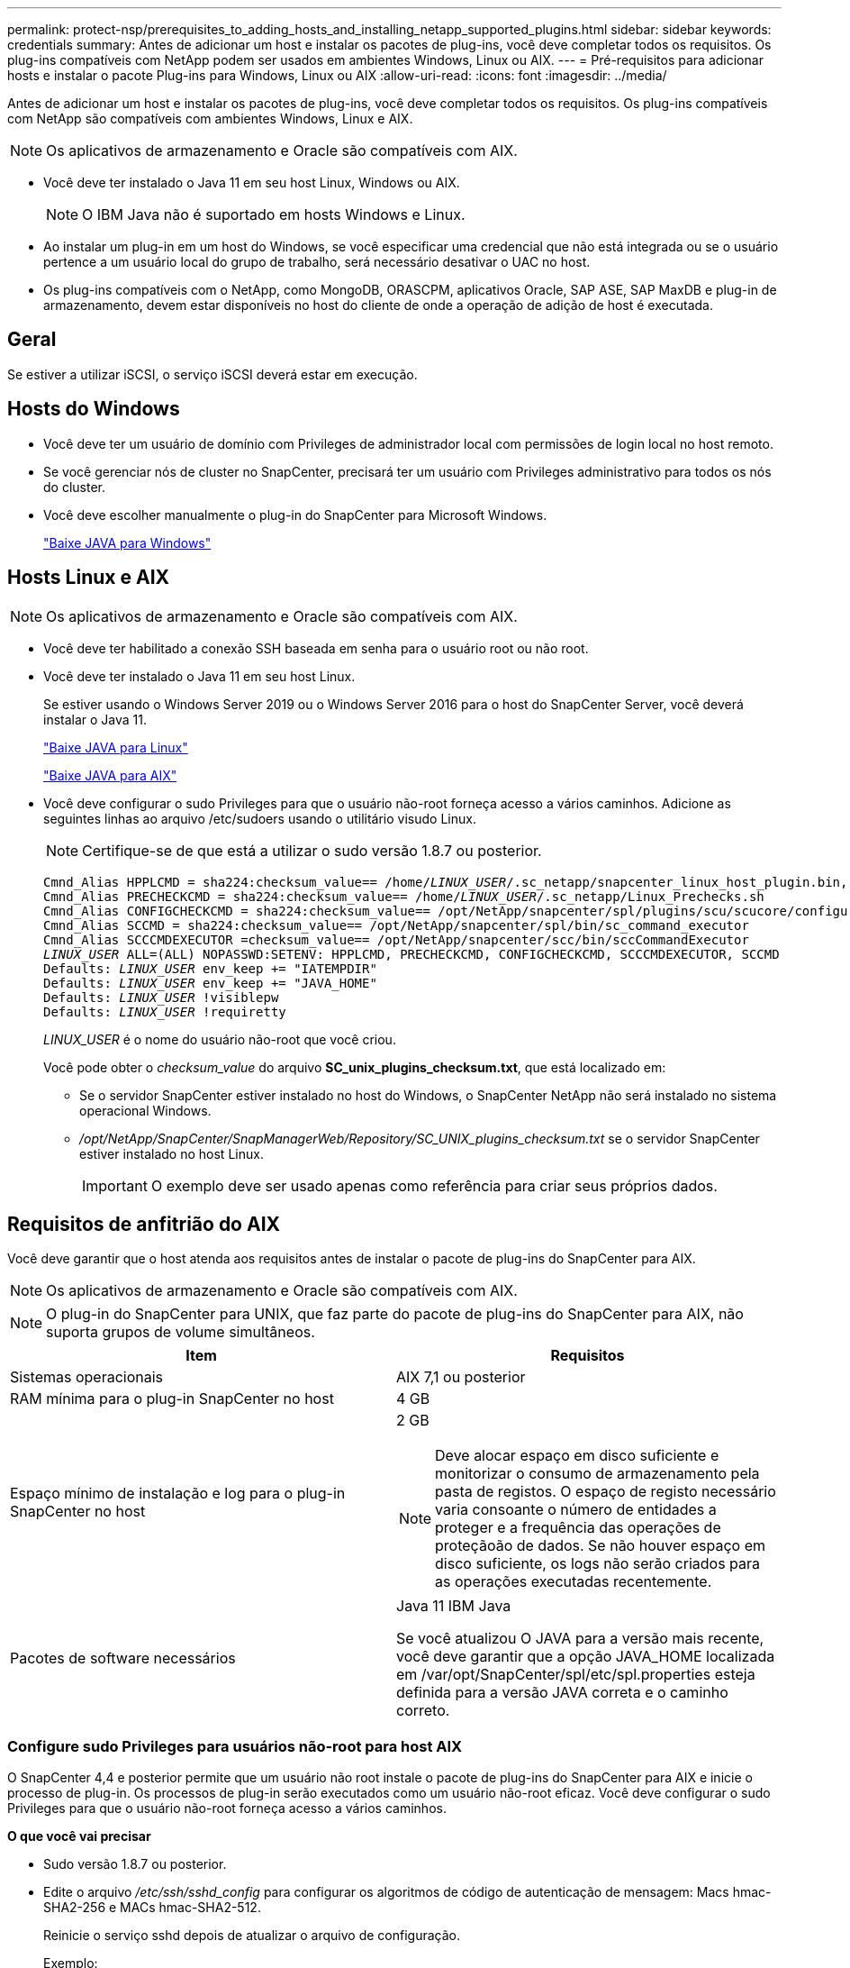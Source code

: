 ---
permalink: protect-nsp/prerequisites_to_adding_hosts_and_installing_netapp_supported_plugins.html 
sidebar: sidebar 
keywords: credentials 
summary: Antes de adicionar um host e instalar os pacotes de plug-ins, você deve completar todos os requisitos. Os plug-ins compatíveis com NetApp podem ser usados em ambientes Windows, Linux ou AIX. 
---
= Pré-requisitos para adicionar hosts e instalar o pacote Plug-ins para Windows, Linux ou AIX
:allow-uri-read: 
:icons: font
:imagesdir: ../media/


[role="lead"]
Antes de adicionar um host e instalar os pacotes de plug-ins, você deve completar todos os requisitos. Os plug-ins compatíveis com NetApp são compatíveis com ambientes Windows, Linux e AIX.


NOTE: Os aplicativos de armazenamento e Oracle são compatíveis com AIX.

* Você deve ter instalado o Java 11 em seu host Linux, Windows ou AIX.
+

NOTE: O IBM Java não é suportado em hosts Windows e Linux.

* Ao instalar um plug-in em um host do Windows, se você especificar uma credencial que não está integrada ou se o usuário pertence a um usuário local do grupo de trabalho, será necessário desativar o UAC no host.
* Os plug-ins compatíveis com o NetApp, como MongoDB, ORASCPM, aplicativos Oracle, SAP ASE, SAP MaxDB e plug-in de armazenamento, devem estar disponíveis no host do cliente de onde a operação de adição de host é executada.




== Geral

Se estiver a utilizar iSCSI, o serviço iSCSI deverá estar em execução.



== Hosts do Windows

* Você deve ter um usuário de domínio com Privileges de administrador local com permissões de login local no host remoto.
* Se você gerenciar nós de cluster no SnapCenter, precisará ter um usuário com Privileges administrativo para todos os nós do cluster.
* Você deve escolher manualmente o plug-in do SnapCenter para Microsoft Windows.
+
http://www.java.com/en/download/manual.jsp["Baixe JAVA para Windows"]





== Hosts Linux e AIX


NOTE: Os aplicativos de armazenamento e Oracle são compatíveis com AIX.

* Você deve ter habilitado a conexão SSH baseada em senha para o usuário root ou não root.
* Você deve ter instalado o Java 11 em seu host Linux.
+
Se estiver usando o Windows Server 2019 ou o Windows Server 2016 para o host do SnapCenter Server, você deverá instalar o Java 11.

+
http://www.java.com/en/download/manual.jsp["Baixe JAVA para Linux"]

+
https://developer.ibm.com/languages/java/semeru-runtimes/downloads/?license=IBM["Baixe JAVA para AIX"]

* Você deve configurar o sudo Privileges para que o usuário não-root forneça acesso a vários caminhos. Adicione as seguintes linhas ao arquivo /etc/sudoers usando o utilitário visudo Linux.
+

NOTE: Certifique-se de que está a utilizar o sudo versão 1.8.7 ou posterior.

+
[listing, subs="+quotes"]
----
Cmnd_Alias HPPLCMD = sha224:checksum_value== /home/_LINUX_USER_/.sc_netapp/snapcenter_linux_host_plugin.bin, /opt/NetApp/snapcenter/spl/installation/plugins/uninstall, /opt/NetApp/snapcenter/spl/bin/spl, /opt/NetApp/snapcenter/scc/bin/scc
Cmnd_Alias PRECHECKCMD = sha224:checksum_value== /home/_LINUX_USER_/.sc_netapp/Linux_Prechecks.sh
Cmnd_Alias CONFIGCHECKCMD = sha224:checksum_value== /opt/NetApp/snapcenter/spl/plugins/scu/scucore/configurationcheck/Config_Check.sh
Cmnd_Alias SCCMD = sha224:checksum_value== /opt/NetApp/snapcenter/spl/bin/sc_command_executor
Cmnd_Alias SCCCMDEXECUTOR =checksum_value== /opt/NetApp/snapcenter/scc/bin/sccCommandExecutor
_LINUX_USER_ ALL=(ALL) NOPASSWD:SETENV: HPPLCMD, PRECHECKCMD, CONFIGCHECKCMD, SCCCMDEXECUTOR, SCCMD
Defaults: _LINUX_USER_ env_keep += "IATEMPDIR"
Defaults: _LINUX_USER_ env_keep += "JAVA_HOME"
Defaults: _LINUX_USER_ !visiblepw
Defaults: _LINUX_USER_ !requiretty
----
+
_LINUX_USER_ é o nome do usuário não-root que você criou.

+
Você pode obter o _checksum_value_ do arquivo *SC_unix_plugins_checksum.txt*, que está localizado em:

+
** Se o servidor SnapCenter estiver instalado no host do Windows, o SnapCenter NetApp não será instalado no sistema operacional Windows.
** _/opt/NetApp/SnapCenter/SnapManagerWeb/Repository/SC_UNIX_plugins_checksum.txt_ se o servidor SnapCenter estiver instalado no host Linux.
+

IMPORTANT: O exemplo deve ser usado apenas como referência para criar seus próprios dados.







== Requisitos de anfitrião do AIX

Você deve garantir que o host atenda aos requisitos antes de instalar o pacote de plug-ins do SnapCenter para AIX.


NOTE: Os aplicativos de armazenamento e Oracle são compatíveis com AIX.


NOTE: O plug-in do SnapCenter para UNIX, que faz parte do pacote de plug-ins do SnapCenter para AIX, não suporta grupos de volume simultâneos.

|===
| Item | Requisitos 


 a| 
Sistemas operacionais
 a| 
AIX 7,1 ou posterior



 a| 
RAM mínima para o plug-in SnapCenter no host
 a| 
4 GB



 a| 
Espaço mínimo de instalação e log para o plug-in SnapCenter no host
 a| 
2 GB


NOTE: Deve alocar espaço em disco suficiente e monitorizar o consumo de armazenamento pela pasta de registos. O espaço de registo necessário varia consoante o número de entidades a proteger e a frequência das operações de proteçãoão de dados. Se não houver espaço em disco suficiente, os logs não serão criados para as operações executadas recentemente.



 a| 
Pacotes de software necessários
 a| 
Java 11 IBM Java

Se você atualizou O JAVA para a versão mais recente, você deve garantir que a opção JAVA_HOME localizada em /var/opt/SnapCenter/spl/etc/spl.properties esteja definida para a versão JAVA correta e o caminho correto.

|===


=== Configure sudo Privileges para usuários não-root para host AIX

O SnapCenter 4,4 e posterior permite que um usuário não root instale o pacote de plug-ins do SnapCenter para AIX e inicie o processo de plug-in. Os processos de plug-in serão executados como um usuário não-root eficaz. Você deve configurar o sudo Privileges para que o usuário não-root forneça acesso a vários caminhos.

*O que você vai precisar*

* Sudo versão 1.8.7 ou posterior.
* Edite o arquivo _/etc/ssh/sshd_config_ para configurar os algoritmos de código de autenticação de mensagem: Macs hmac-SHA2-256 e MACs hmac-SHA2-512.
+
Reinicie o serviço sshd depois de atualizar o arquivo de configuração.

+
Exemplo:

+
[listing]
----
#Port 22
#AddressFamily any
#ListenAddress 0.0.0.0
#ListenAddress ::
#Legacy changes
#KexAlgorithms diffie-hellman-group1-sha1
#Ciphers aes128-cbc
#The default requires explicit activation of protocol
Protocol 2
HostKey/etc/ssh/ssh_host_rsa_key
MACs hmac-sha2-256
----


*Sobre esta tarefa*

Você deve configurar o sudo Privileges para que o usuário não-root forneça acesso aos seguintes caminhos:

* /Home/_AIX_USER_/.SC_NetApp/SnapCenter_aix_host_plugin.bsx
* /Custom_location/NetApp/SnapCenter/spl/installation/plugins/uninstall
* /Custom_location/NetApp/SnapCenter/spl/bin/spl


*Passos*

. Faça login no host AIX no qual você deseja instalar o pacote de plug-ins do SnapCenter para AIX.
. Adicione as seguintes linhas ao arquivo /etc/sudoers usando o utilitário visudo Linux.
+
[listing, subs="+quotes"]
----
Cmnd_Alias HPPACMD = sha224:checksum_value== /home/_AIX_USER_/.sc_netapp/snapcenter_aix_host_plugin.bsx,
/opt/NetApp/snapcenter/spl/installation/plugins/uninstall, /opt/NetApp/snapcenter/spl/bin/spl
Cmnd_Alias PRECHECKCMD = sha224:checksum_value== /home/_AIX_USER_/.sc_netapp/AIX_Prechecks.sh
Cmnd_Alias CONFIGCHECKCMD = sha224:checksum_value== /opt/NetApp/snapcenter/spl/plugins/scu/scucore/configurationcheck/Config_Check.sh
Cmnd_Alias SCCMD = sha224:checksum_value== /opt/NetApp/snapcenter/spl/bin/sc_command_executor
_AIX_USER_ ALL=(ALL) NOPASSWD:SETENV: HPPACMD, PRECHECKCMD, CONFIGCHECKCMD, SCCMD
Defaults: _LINUX_USER_ env_keep += "IATEMPDIR"
Defaults: _LINUX_USER_ env_keep += "JAVA_HOME"
Defaults: _AIX_USER_ !visiblepw
Defaults: _AIX_USER_ !requiretty
----
+

NOTE: Se você estiver tendo uma configuração RAC, juntamente com os outros comandos permitidos, você deve adicionar o seguinte ao arquivo /etc/sudoers: '/<crs_home>/bin/olsnodes'



Você pode obter o valor de _crs_Home_ do arquivo _/etc/oracle/olr.loc_.

_AIX_USER_ é o nome do usuário não-root que você criou.

Você pode obter o _checksum_value_ do arquivo *SC_unix_plugins_checksum.txt*, que está localizado em:

* Se o servidor SnapCenter estiver instalado no host do Windows, o SnapCenter NetApp não será instalado no sistema operacional Windows.
* _/opt/NetApp/SnapCenter/SnapManagerWeb/Repository/SC_UNIX_plugins_checksum.txt_ se o servidor SnapCenter estiver instalado no host Linux.



IMPORTANT: O exemplo deve ser usado apenas como referência para criar seus próprios dados.
